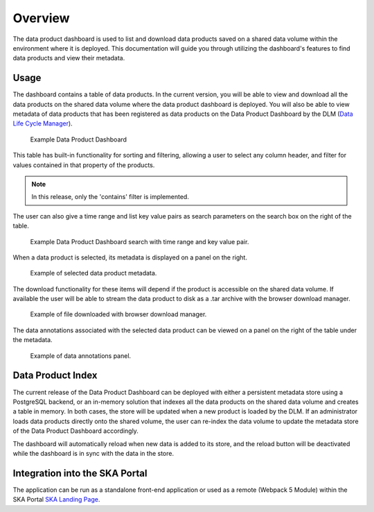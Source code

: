 Overview
~~~~~~~~

The data product dashboard is used to list and download data products saved on a shared data volume within the environment where it is deployed. This documentation will guide you through utilizing the dashboard's features to find data products and view their metadata.

Usage
=====

The dashboard contains a table of data products. In the current version, you will be able to view and download all the data products on the shared data volume where the data product dashboard is deployed. You will also be able to view metadata of data products that has been registered as data products on the Data Product Dashboard by the DLM (`Data Life Cycle Manager <https://developer.skao.int/projects/ska-data-lifecycle/en/latest/?badge=latest>`_). 

.. figure:: /_static/img/dataproductdashboardDatagridSearch.png
   :width: 90%

   Example Data Product Dashboard


This table has built-in functionality for sorting and filtering, allowing a user to select any column header, and filter for values contained in that property of the products.

.. note:: In this release, only the 'contains' filter is implemented.


The user can also give a time range and list key value pairs as search parameters on the search box on the right of the table.

.. figure:: /_static/img/dataproductdashboardSearchPanelSearch.png
   :width: 90%

   Example Data Product Dashboard search with time range and key value pair.


When a data product is selected, its metadata is displayed on a panel on the right.

.. figure:: /_static/img/dataproductdashboardMetadata.png
   :width: 90%

   Example of selected data product metadata.

The download functionality for these items will depend if the product is accessible on the shared data volume. If available the user will be able to stream the data product to disk as a .tar archive with the browser download manager.

.. figure:: /_static/img/dataproductdashboardWithFileDownloaded.png
   :width: 90%

   Example of file downloaded with browser download manager.


The data annotations associated with the selected data product can be viewed on a panel on the right of the table under the metadata.

.. figure:: /_static/img/dataAnnotationsPanel.png
   :width: 90%

   Example of data annotations panel.



Data Product Index
==================

The current release of the Data Product Dashboard can be deployed with either a persistent metadata store using a PostgreSQL backend, or an in-memory solution that indexes all the data products on the shared data volume and creates a table in memory. In both cases, the store will be updated when a new product is loaded by the DLM. If an administrator loads data products directly onto the shared volume, the user can re-index the data volume to update the metadata store of the Data Product Dashboard accordingly.

The dashboard will automatically reload when new data is added to its store, and the reload button will be deactivated while the dashboard is in sync with the data in the store.


Integration into the SKA Portal
===============================

The application can be run as a standalone front-end application or used as a remote (Webpack 5 Module) within the SKA Portal `SKA Landing Page <https://gitlab.com/ska-telescope/ska-landing-page>`_. 
